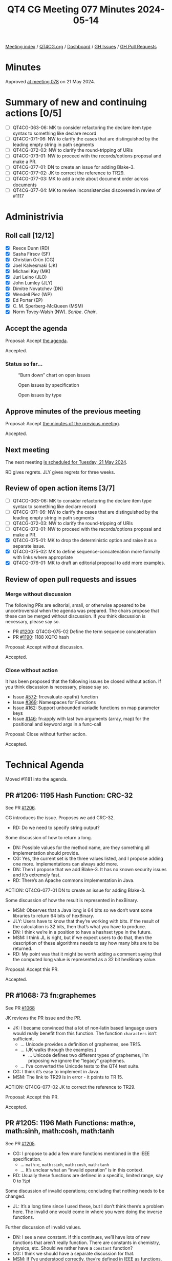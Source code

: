 :PROPERTIES:
:ID:       A45DA804-9F3D-4728-BF9C-CBC3820EA445
:END:
#+title: QT4 CG Meeting 077 Minutes 2024-05-14
#+author: Norm Tovey-Walsh
#+filetags: :qt4cg:
#+options: html-style:nil h:6
#+html_head: <link rel="stylesheet" type="text/css" href="/meeting/css/htmlize.css"/>
#+html_head: <link rel="stylesheet" type="text/css" href="../../../css/style.css"/>
#+html_head: <link rel="shortcut icon" href="/img/QT4-64.png" />
#+html_head: <link rel="apple-touch-icon" sizes="64x64" href="/img/QT4-64.png" type="image/png" />
#+html_head: <link rel="apple-touch-icon" sizes="76x76" href="/img/QT4-76.png" type="image/png" />
#+html_head: <link rel="apple-touch-icon" sizes="120x120" href="/img/QT4-120.png" type="image/png" />
#+html_head: <link rel="apple-touch-icon" sizes="152x152" href="/img/QT4-152.png" type="image/png" />
#+options: author:nil email:nil creator:nil timestamp:nil
#+startup: showall

[[../][Meeting index]] / [[https://qt4cg.org][QT4CG.org]] / [[https://qt4cg.org/dashboard][Dashboard]] / [[https://github.com/qt4cg/qtspecs/issues][GH Issues]] / [[https://github.com/qt4cg/qtspecs/pulls][GH Pull Requests]]

* Minutes
:PROPERTIES:
:unnumbered: t
:CUSTOM_ID: minutes
:END:

Approved [[../2024/05-21.html][at meeting 078]] on 21 May 2024.

* Summary of new and continuing actions [0/5]
:PROPERTIES:
:unnumbered: t
:CUSTOM_ID: new-actions
:END:


+ [ ] QT4CG-063-06: MK to consider refactoring the declare item type syntax to something like declare record
+ [ ] QT4CG-071-06: NW to clarify the cases that are distinguished by the leading empty string in path segments
+ [ ] QT4CG-072-03: NW to clarify the round-tripping of URIs
+ [ ] QT4CG-073-01: NW to proceed with the records/options proposal and make a PR.
+ [ ] QT4CG-077-01: DN to create an issue for adding Blake-3.
+ [ ] QT4CG-077-02: JK to correct the reference to TR29.
+ [ ] QT4CG-077-03: MK to add a note about document order across documents
+ [ ] QT4CG-077-04: MK to review inconsistencies discovered in review of #1117

* Administrivia
:PROPERTIES:
:CUSTOM_ID: administrivia
:END:

** Roll call [12/12]
:PROPERTIES:
:CUSTOM_ID: roll-call
:END:

+ [X] Reece Dunn (RD) 
+ [X] Sasha Firsov (SF)
+ [X] Christian Grün (CG)
+ [X] Joel Kalvesmaki (JK)
+ [X] Michael Kay (MK)
+ [X] Juri Leino (JLO)
+ [X] John Lumley (JLY)
+ [X] Dimitre Novatchev (DN)
+ [X] Wendell Piez (WP)
+ [X] Ed Porter (EP)
+ [X] C. M. Sperberg-McQueen (MSM)
+ [X] Norm Tovey-Walsh (NW). /Scribe/. /Chair/.

** Accept the agenda
:PROPERTIES:
:CUSTOM_ID: agenda
:END:

Proposal: Accept [[../../agenda/2024/05-14.html][the agenda]].

Accepted.

*** Status so far…
:PROPERTIES:
:CUSTOM_ID: so-far
:END:

#+CAPTION: “Burn down” chart on open issues
#+NAME:   fig:open-issues
[[./issues-open-2024-05-14.png]]

#+CAPTION: Open issues by specification
#+NAME:   fig:open-issues-by-spec
[[./issues-by-spec-2024-05-14.png]]

#+CAPTION: Open issues by type
#+NAME:   fig:open-issues-by-type
[[./issues-by-type-2024-05-14.png]]

** Approve minutes of the previous meeting
:PROPERTIES:
:CUSTOM_ID: approve-minutes
:END:

Proposal: Accept [[../../minutes/2024/05-07.html][the minutes of the previous meeting]].

Accepted.

** Next meeting
:PROPERTIES:
:CUSTOM_ID: next-meeting
:END:

The next meeting [[../../agenda/2024/05-21.html][is scheduled for Tuesday, 21 May 2024]].

RD gives regrets. JLY gives regrets for three weeks.

** Review of open action items [3/7]
:PROPERTIES:
:CUSTOM_ID: open-actions
:END:

+ [ ] QT4CG-063-06: MK to consider refactoring the declare item type syntax to something like declare record
+ [ ] QT4CG-071-06: NW to clarify the cases that are distinguished by the leading empty string in path segments
+ [ ] QT4CG-072-03: NW to clarify the round-tripping of URIs
+ [ ] QT4CG-073-01: NW to proceed with the records/options proposal and make a PR.
+ [X] QT4CG-075-01: MK to drop the deterministic option and raise it as a separate issue.
+ [X] QT4CG-075-02: MK to define sequence-concatenation more formally with links where appropriate
+ [X] QT4CG-076-01: MK to draft an editorial proposal to add more examples.

** Review of open pull requests and issues
:PROPERTIES:
:CUSTOM_ID: open-pull-requests
:END:

*** Merge without discussion
:PROPERTIES:
:CUSTOM_ID: merge-without-discussion
:END:

The following PRs are editorial, small, or otherwise appeared to be
uncontroversial when the agenda was prepared. The chairs propose that
these can be merged without discussion. If you think discussion is
necessary, please say so.

+ PR [[https://qt4cg.org/dashboard/#pr-1200][#1200]]: QT4CG-075-02 Define the term sequence concatenation
+ PR [[https://qt4cg.org/dashboard/#pr-1190][#1190]]: 1188 XQFO hash

Proposal: Accept without discussion.

Accepted.

*** Close without action
:PROPERTIES:
:CUSTOM_ID: close-without-action
:END:

It has been proposed that the following issues be closed without action.
If you think discussion is necessary, please say so.

+ Issue [[https://github.com/qt4cg/qtspecs/issues/572][#572]]: fn:evaluate-xpath() function
+ Issue [[https://github.com/qt4cg/qtspecs/issues/369][#369]]: Namespaces for Functions
+ Issue [[https://github.com/qt4cg/qtspecs/issues/162][#162]]: Support unbounded variadic functions on map parameter keys
+ Issue [[https://github.com/qt4cg/qtspecs/issues/146][#146]]: fn:apply with last two arguments (array, map) for the positional and keyword args in a func-call

Proposal: Close without further action.

Accepted.

* Technical Agenda
:PROPERTIES:
:CUSTOM_ID: technical-agenda
:END:

Moved #1181 into the agenda.

** PR #1206: 1195 Hash Function: CRC-32
:PROPERTIES:
:CUSTOM_ID: h-DAF5929A-7ACB-42BC-9897-7D1284FCAACE
:END:
See PR [[https://qt4cg.org/dashboard/#pr-1206][#1206]].

CG introduces the issue. Proposes we add CRC-32.

+ RD: Do we need to specify string output?

Some discussion of how to return a long.

+ DN: Possible values for the method name, are they something all implementation should provide.
+ CG: Yes, the current set is the three values listed, and I propose adding one more. Implementations
  can always add more.
+ DN: Then I propose that we add Blake-3. It has no known security issues and
  it’s extremely fast.
+ RD: There’s an Apache commons implementation in Java.

ACTION: QT4CG-077-01 DN to create an issue for adding Blake-3.

Some discussion of how the result is represented in hexBinary.

+ MSM: Observes that a Java long is 64 bits so we don’t want some libraries to
  return 64 bits of hexBinary.
+ JLY: Users have to know that they’re working with bits. If the result of the
  calculation is 32 bits, then that’s what you have to produce.
+ DN: I think we’re in a position to have a hashset type in the future.
+ MSM: I think JL is right, but if we expect users to do that, then the
  description of these algorithms needs to say how many bits are to be returned.
+ RD: My point was that it might be worth adding a comment saying that the
  computed long value is represented as a 32 bit hexBinary value.

Proposal: Accept this PR.

Accepted.

** PR #1068: 73 fn:graphemes
:PROPERTIES:
:CUSTOM_ID: pr-1068
:END:
See PR [[https://qt4cg.org/dashboard/#pr-1068][#1068]]

JK reviews the PR issue and the PR.

+ JK: I became convinced that a lot of non-latin based language users would
  really benefit from this function. The function ~characters~ isn’t sufficient.
  + … Unicode provides a definition of graphemes, see TR15.
  + … (JK walks through the examples.)
    + … Unicode defines two different types of graphemes, I’m proposing we ignore
      the “legacy” graphemes.
  + … I’ve converted the Unicode tests to the QT4 test suite.
+ CG: I think it’s easy to implement in Java.
+ MSM: The link to TR29 is in error - it points to TR 15.

ACTION: QT4CG-077-02 JK to correct the reference to TR29.

Proposal: Accept this PR.

Accepted.

** PR #1205: 1196 Math Functions: math:e, math:sinh, math:cosh, math:tanh
:PROPERTIES:
:CUSTOM_ID: h-09E91844-EA79-4154-919F-619AF5ECE138
:END:
See PR [[https://qt4cg.org/dashboard/#pr-1205][#1205]].

+ CG: I propose to add a few more functions mentioned in the IEEE specification.
  + … ~math:e~, ~math:sinh~, ~math:cosh~, ~math:tanh~
  + … It’s unclear what an “invalid operation” is in this context.
+ RD: Usually these functions are defined in a specific, limited range, say 0 to ½pi

Some discussion of invalid operations; concluding that nothing needs to be changed.

+ JL: It’s a long time since I used these, but I don’t think there’s a problem
  here. The invalid one would come in where you were doing the inverse
  functions.

Further discussion of invalid values.

+ DN: I see a new constant. If this continues, we’ll have lots of new functions
  that aren’t really function. There are constants in chemistry, physics, etc.
  Should we rather have a ~constant~ function?
+ CG: I think we should have a separate discussion for that.
+ MSM: If I’ve understood correctly, they’re defined in IEEE as functions.

Proposal: Accept this PR.

Accepted.

** PR #1204: 1203 Define out-of-range conditions in CSV get function
:PROPERTIES:
:CUSTOM_ID: h-50D3BF36-C162-43B8-B0D1-0522E6CBA8E1
:END:
See PR [[https://qt4cg.org/dashboard/#pr-1204][#1204]].

MK introduces the issue.

+ MK: This is simply an omission from the CSV spec.
  + … The change is simply to say that if the value of the row is out of range,
    we return a zero length string.
  + … This is for parallelism with the rule for a column out of range.

Proposal: Accept this PR.

Accepted.

** PR #1198: 1189 distinct document order
:PROPERTIES:
:CUSTOM_ID: h-9CC122BD-1CBE-43B2-B53E-3948F05FE1C6
:END:
See PR [[https://qt4cg.org/dashboard/#pr-1198][#1198]].

MK introduces the issue.

+ MK: This is a primitive invoked by quite a few operators. This makes it
  directly accessible as a function.

MK describes the new function, ~distinct-ordered-nodes~.

+ JL: Does it have any differences from the application of the union operator?
+ MK: No, but I didn’t want to define it in terms of those, because I think they
  should be defined on top of this primitive.
+ JLO: What happens if we have a node set spanning several documents?
+ MK: At the moment, I just refer to document order. There’s a definition there
  for the case of multiple documents.
+ DN: I wanted to raise the same question as JLO.
  + … I commented on this issue, the name of the function is misleading because
    the order will not always be the same across implementations if there are
    nodes in different documents. There should be more discussion or perhaps
    make the function have a different name.
+ MK: You can never capture the entire semantics for a function in its name.
+ MSM: I’m a little confused. I would have thought that anyone who does serious
  work with multiple documents would be expect to know that document order of
  documents is implementation dependent.
  + … If that’s not always so, I think DN may be correct to say a little more
    here, but I think MK is also right that we don’t want to repeat things.
  + … I would propose just a single note here that calls attention to the fact.
+ JLY: I agree a note here would be good.
+ WP: I can use a variable to sequence documents. I agree that this can be dealt
  with by careful glossing. But maybe an example would also help.

Proposal: Accept this PR.

Accepted.

ACTION: QT4CG-077-03 MK to add a note about document order across documents

** PR #1117: 1116 Add options param to unparsed-text
:PROPERTIES:
:CUSTOM_ID: pr-1117
:END:
See PR [[https://qt4cg.org/dashboard/#pr-1117][#1117]]

MK introduces the issue.

+ MK: All this does is add an option to normalize newlines, false by default.
  + We added normalization but discovered it caused backwards compatibility
    problems.
+ DN: I hope there are defaults for these options.
+ MK: Oh, yes, and the default is to be compatible with what we had before.
+ JLO: I like this change. It’s something I can build on for other functions.
  + … Are there any more options that we could use here?
  + … What about the options that we can pass to the collection function the URI?
+ MK: With anything that reads XML, there are lots of potential options.
+ CG: I think we should drop this option or to make it have specific values.

Some discussion of what the effects are.

ACTION: QT4CG-077-04 MK to review inconsistencies discovered in review of #1117

* Any other business
:PROPERTIES:
:CUSTOM_ID: any-other-business
:END:

None heard.

Next week: Agenda for Prague; perhaps have a Zoom wrap-up at the end of each day.

* Adjourned
:PROPERTIES:
:CUSTOM_ID: adjourned
:END:
